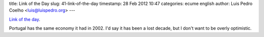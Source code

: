 title: Link of the Day
slug: 41-link-of-the-day
timestamp: 28 Feb 2012 10:47
categories: ecume english
author: Luis Pedro Coelho <luis@luispedro.org>
---

`Link of the day <http://thefaintofheart.wordpress.com/2012/02/23/if-this-does-not-define-depression-what-does/>`__.

Portugal has the same economy it had in 2002. I'd say it has been a lost
decade, but I don't want to be overly optimistic.

